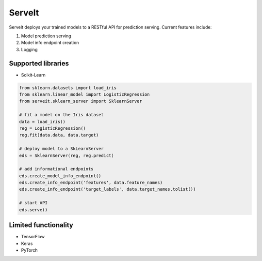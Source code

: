 ServeIt
=======

ServeIt deploys your trained models to a RESTful API for prediction
serving. Current features include:

1. Model prediction serving
2. Model info endpoint creation
3. Logging

Supported libraries
-------------------

-  Scikit-Learn

.. code:: python

    from sklearn.datasets import load_iris
    from sklearn.linear_model import LogisticRegression
    from serveit.sklearn_server import SklearnServer

    # fit a model on the Iris dataset
    data = load_iris()
    reg = LogisticRegression()
    reg.fit(data.data, data.target)

    # deploy model to a SkLearnServer
    eds = SklearnServer(reg, reg.predict)

    # add informational endpoints
    eds.create_model_info_endpoint()
    eds.create_info_endpoint('features', data.feature_names)
    eds.create_info_endpoint('target_labels', data.target_names.tolist())

    # start API
    eds.serve()

Limited functionality
---------------------

-  TensorFlow
-  Keras
-  PyTorch


